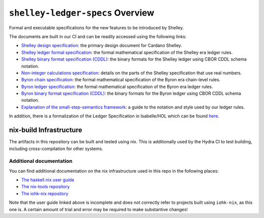 .. raw:: html

   <p align="center">
     <a href="https://buildkite.com/input-output-hk/cardano-ledger-specs"><img alt="Build Status" src="https://img.shields.io/buildkite/a94c23758aeb2858869d5e256e466fc78e03a5baf1954cb8cc.svg?style=for-the-badge"/></a>
     <a href="https://coveralls.io/github/input-output-hk/cardano-ledger-specs?branch=master"><img alt="Coverage Status" src="https://img.shields.io/coveralls/github/input-output-hk/cardano-ledger-specs.svg?style=for-the-badge"/></a>
     <a href='https://docs.cardano.org/projects/cardano-ledger-specs/en/latest/?badge=latest'><img src='https://readthedocs.com/projects/cardano-foundation-cardano-ledger-specs/badge/?version=latest?style=for-the-badge' alt='Documentation Status'/></a>  
   </p>

*********************************
``shelley-ledger-specs`` Overview
*********************************

Formal and executable specifications for the new features to be
introduced by Shelley.

The documents are built in our CI and can be readily accessed using the
following links:

-  `Shelley design
   specification <https://hydra.iohk.io/job/Cardano/cardano-ledger-specs/delegationDesignSpec/latest/download-by-type/doc-pdf/delegation_design_spec>`__:
   the primary design document for Cardano Shelley.
-  `Shelley ledger formal
   specification <https://hydra.iohk.io/job/Cardano/cardano-ledger-specs/shelleyLedgerSpec/latest/download-by-type/doc-pdf/ledger-spec>`__:
   the formal mathematical specification of the Shelley era ledger
   rules.
-  `Shelley binary format specification
   (CDDL) <https://github.com/input-output-hk/cardano-ledger-specs/tree/master/shelley/chain-and-ledger/executable-spec/cddl-files>`__:
   the binary formats for the Shelley ledger using CBOR CDDL schema
   notation.
-  `Non-integer calculations
   specification <https://hydra.iohk.io/job/Cardano/cardano-ledger-specs/nonIntegerCalculations/latest/download-by-type/doc-pdf/non-integer-calculations>`__:
   details on the parts of the Shelley specification that use real
   numbers.
-  `Byron chain
   specification <https://hydra.iohk.io/job/Cardano/cardano-ledger-specs/byronChainSpec/latest/download-by-type/doc-pdf/blockchain-spec>`__:
   the formal mathematical specification of the Byron era chain-level
   rules.
-  `Byron ledger
   specification <https://hydra.iohk.io/job/Cardano/cardano-ledger-specs/byronLedgerSpec/latest/download-by-type/doc-pdf/ledger-spec>`__:
   the formal mathematical specification of the Byron era ledger rules.
-  `Byron binary format specification
   (CDDL) <https://hydra.iohk.io/job/Cardano/cardano-ledger-specs/blocksCDDLSpec/latest/download-by-type/doc-pdf/binary>`__:
   the binary formats for the Byron ledger using CBOR CDDL schema
   notation.
-  `Explanation of the small-step-semantics
   framework <https://hydra.iohk.io/job/Cardano/cardano-ledger-specs/semanticsSpec/latest/download-by-type/doc-pdf/semantics-spec>`__:
   a guide to the notation and style used by our ledger rules.

In addition, there is a formalization of the Ledger Specification in
Isabelle/HOL which can be found
`here <https://github.com/input-output-hk/fm-ledger-formalization>`__.

nix-build Infrastructure
========================

The artifacts in this repository can be built and tested using nix. This
is additionally used by the Hydra CI to test building, including
cross-compilation for other systems.



Additional documentation
------------------------

You can find additional documentation on the nix infrastructure used in
this repo in the following places:

-  `The haskell.nix user
   guide <https://github.com/input-output-hk/haskell.nix/blob/documentation/docs/user-guide.md>`__
-  `The nix-tools
   repository <https://github.com/input-output-hk/nix-tools>`__
-  `The iohk-nix
   repository <https://github.com/input-output-hk/iohk-nix>`__

Note that the user guide linked above is incomplete and does not
correctly refer to projects built using ``iohk-nix``, as this one is. A
certain amount of trial and error may be required to make substantive
changes!

.. raw:: html

   <p align="center">
     <a href="https://github.com/input-output-hk/cardano-ledger-specs/blob/master/LICENSE">
       <img src="https://img.shields.io/github/license/input-output-hk/cardano-ledger-specs.svg?style=for-the-badge"/>
     </a>
   </p>

